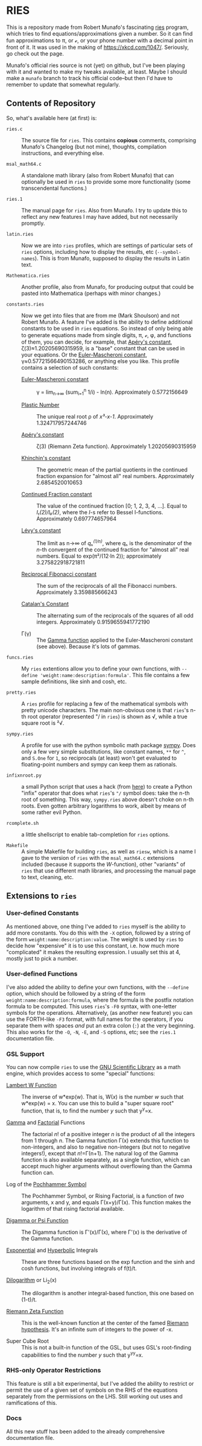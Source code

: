 * RIES

This is a repository made from Robert Munafo's fascinating [[http://mrob.com/pub/ries/index.html][ries]] program, which tries to find equations/approximations given a number.  So it can find fun approximations to π, or ℯ, or your phone number with a decimal point in front of it.  It was used in the making of https://xkcd.com/1047/.  Seriously, go check out the page.

Munafo's official ries source is not (yet) on github, but I've been playing with it and wanted to make my tweaks available, at least.  Maybe I should make a =munafo= branch to track his official code--but then I'd have to remember to update that somewhat regularly.

** Contents of Repository

So, what's available here (at first) is:

 + =ries.c= :: The source file for =ries=.  This contains *copious* comments, comprising Munafo's Changelog (but not mine), thoughts, compilation instructions, and everything else.

 + =msal_math64.c= :: A standalone math library (also from Robert Munafo) that can optionally be used in =ries= to provide some more functionality (some transcendental functions.)

 + =ries.1= :: The manual page for =ries=.  Also from Munafo.  I try to update this to reflect any new features I may have added, but not necessarily promptly.

 + =latin.ries= :: Now we are into =ries= profiles, which are settings of particular sets of =ries= options, including how to display the results, etc (=--symbol-names=).  This is from Munafo, supposed to display the results in Latin text.

 + =Mathematica.ries= :: Another profile, also from Munafo, for producing output that could be pasted into Mathematica (perhaps with minor changes.)

 + =constants.ries= :: Now we get into files that are from me (Mark Shoulson) and not Robert Munafo.  A feature I've added is the ability to define additional constants to be used in =ries= equations.  So instead of only being able to generate equations made from single digits, π, ℯ, φ, and functions of them, you can decide, for example, that [[https://en.wikipedia.org/wiki/Ap%C3%A9ry%27s_constant][Apéry's constant]], ζ(3)≈1.20205690315959, is a "base" constant that can be used in your equations.  Or the [[https://en.wikipedia.org/wiki/Euler%E2%80%93Mascheroni_constant][Euler-Mascheroni constant]], γ≈0.57721566490153286, or anything else you like.  This profile contains a selection of such constants:

   + [[https://en.wikipedia.org/wiki/Euler%E2%80%93Mascheroni_constant][Euler-Mascheroni constant]] :: γ = lim_{n→∞} (sum_{i=1}^n 1/i) - ln(n).  Approximately 0.5772156649

   + [[https://en.wikipedia.org/wiki/Plastic_number][Plastic Number]] :: The unique real root ρ of /x³-x-1/.  Approximately 1.324717957244746

   + [[https://en.wikipedia.org/wiki/Ap%C3%A9ry%27s_constant][Apéry's constant]] :: ζ(3) (Riemann Zeta function).  Approximately 1.20205690315959

   + [[https://en.wikipedia.org/wiki/Khinchin%27s_constant][Khinchin's constant]] :: The geometric mean of the partial quotients in the continued fraction expansion for "almost all" real numbers.  Approximately 2.6854520010653

   + [[http://mathworld.wolfram.com/ContinuedFractionConstant.html][Continued Fraction constant]] :: The value of the continued fraction [0; 1, 2, 3, 4, …].  Equal to /I₁(2)/I₀(2)/, where the /I/-s refer to Bessel I-functions.  Approximately 0.697774657964

   + [[https://en.wikipedia.org/wiki/L%C3%A9vy%27s_constant][Lévy's constant]] :: The limit as n→∞ of /qₙ^(1/n)/, where /qₙ/ is the denominator of the /n/-th convergent of the continued fraction for "almost all" real numbers.  Equal to exp(π²/(12·ln 2)); approximately 3.275822918721811

   + [[http://mathworld.wolfram.com/ReciprocalFibonacciConstant.html][Reciprocal Fibonacci constant]] :: The sum of the reciprocals of all the Fibonacci numbers.  Approximately 3.359885666243

   + [[http://mathworld.wolfram.com/CatalansConstant.html][Catalan's Constant]] :: The alternating sum of the reciprocals of the squares of all odd integers.  Approximately 0.9159655941772190

   + Γ(γ) :: The [[https://en.wikipedia.org/wiki/Gamma_function][Gamma function]] applied to the Euler-Mascheroni constant (see above).  Because it's lots of gammas.

 + =funcs.ries= :: My =ries= extentions allow you to define your own functions, with =--define 'weight:name:description:formula'=.  This file contains a few sample definitions, like sinh and cosh, etc.

 + =pretty.ries= :: A =ries= profile for replacing a few of the mathematical symbols with pretty unicode characters.  The main non-obvious one is that =ries='s n-th root operator (represented "/ in =ries=) is shown as √, while a true square root is ²√.

 + =sympy.ries= :: A profile for use with the python symbolic math package [[http://www.sympy.org/][sympy]].  Does only a few very simple substitutions, like constant names, =**= for =^=, and =S.One= for =1=, so reciprocals (at least) won't get evaluated to floating-point numbers and sympy can keep them as rationals.

 + =infixnroot.py= :: a small Python script that uses a hack (from [[http://code.activestate.com/recipes/384122-infix-operators/][here]]) to create a Python "infix" operator that does what =ries='s ~"/~ symbol does: take the n-th root of something.  This way, =sympy.ries= above doesn't choke on n-th roots.  Even gotten arbitrary logarithms to work, albeit by means of some rather evil Python.

 + =rcomplete.sh= :: a little shellscript to enable tab-completion for =ries= options.

 + =Makefile= :: A simple Makefile for building =ries=, as well as =riesw=, which is a name I gave to the version of =ries= with the =msal_math64.c= extensions included (because it supports the /W/-function), other "variants" of =ries= that use different math libraries, and processing the manual page to text, cleaning, etc.

** Extensions to =ries=

*** User-defined Constants
As mentioned above, one thing I've added to =ries= myself is the ability to add more constants.  You do this with the =-X= option, followed by a string of the form =weight:name:description:value=.  The weight is used by =ries= to decide how "expensive" it is to use this constant, i.e. how much more "complicated" it makes the resulting expression.  I usually set this at 4, mostly just to pick a number.

*** User-defined Functions
I've also added the ability to define your own functions, with the =--define= option, which should be followed by a string of the form =weight:name:description:formula=, where the formula is the postfix notation formula to be computed.  This uses =ries='s =-F0= syntax, with one-letter symbols for the operations.  Alternatively, (as another new feature) you can use the FORTH-like =-F3= format, with full names for the operators, if you separate them with spaces /and/ put an extra colon (=:=) at the very beginning.  This also works for the =-O=, =-N=, =-E=, and =-S= options, etc; see the =ries.1= documentation file.

*** GSL Support
You can now compile =ries= to use the [[https://www.gnu.org/software/gsl/][GNU Scientific Library]] as a math engine, which provides access to some "special" functions:

 + [[https://en.wikipedia.org/wiki/Lambert_W_function][Lambert W Function]] :: The inverse of w*exp(w).  That is, W(/x/) is the number /w/ such that w*exp(w) = x.  You can use this to build a "super square root" function, that is, to find the number /y/ such that y^y=x.

 + [[https://en.wikipedia.org/wiki/Gamma_function][Gamma]] and [[https://en.wikipedia.org/wiki/Factorial][Factorial]] Functions :: The factorial /n/! of a positive integer /n/ is the product of all the integers from 1 through /n/.  The Gamma function \Gamma(x) extends this function to non-integers, and also to negative non-integers (but not to negative integers!), except that /n/!=\Gamma(n+1).  The natural log of the Gamma function is also available separately, as a single function, which can accept much higher arguments without overflowing than the Gamma function can.

 + Log of the [[https://en.wikipedia.org/wiki/Pochhammer_notation][Pochhammer Symbol]] :: The Pochhammer Symbol, or Rising Factorial, is a function of /two/ arguments, x and y, and equals \Gamma(x+y)/\Gamma(x).  This function makes the logarithm of that rising factorial available.

 + [[https://en.wikipedia.org/wiki/Digamma_function][Digamma or Psi Function]] :: The Digamma function is \Gamma'(x)/\Gamma(x), where \Gamma'(x) is the derivative of the Gamma function.

 + [[https://en.wikipedia.org/wiki/Exponential_integral][Exponential]] and [[https://en.wikipedia.org/wiki/Trigonometric_integral#Hyperbolic_sine_integral][Hyperbolic]] Integrals :: These are three functions based on the exp function and the sinh and cosh functions, but involving integrals of f(t)/t.

 + [[https://en.wikipedia.org/wiki/Spence%2527s_function][Dilogarithm]] or Li_2(x) :: The dilogarithm is another integral-based function, this one based on (1-t)/t.

 + [[https://en.wikipedia.org/wiki/Riemann_zeta_function][Riemann Zeta Function]] :: This is the well-known function at the center of the famed [[https://en.wikipedia.org/wiki/Riemann_hypothesis][Riemann hypothesis]].  It's an infinite sum of integers to the power of -x.

 + Super Cube Root :: This is not a built-in function of the GSL, but uses GSL's root-finding capabilities to find the number /y/ such that y^y^y=x.


*** RHS-only Operator Restrictions
This feature is still a bit experimental, but I've added the ability to restrict or permit the use of a given set of symbols on the RHS of the equations separately from the permissions on the LHS.  Still working out uses and ramifications of this.

*** Docs
All this new stuff has been added to the already comprehensive documentation file.
